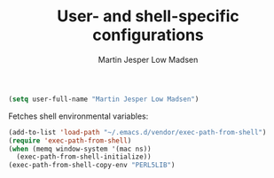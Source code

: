 #+TITLE: User- and shell-specific configurations
#+AUTHOR: Martin Jesper Low Madsen

#+begin_src emacs-lisp
  (setq user-full-name "Martin Jesper Low Madsen")
#+end_src

Fetches shell environmental variables:

#+begin_src emacs-lisp
  (add-to-list 'load-path "~/.emacs.d/vendor/exec-path-from-shell")
  (require 'exec-path-from-shell)
  (when (memq window-system '(mac ns))
    (exec-path-from-shell-initialize))
  (exec-path-from-shell-copy-env "PERL5LIB")
#+end_src


# mu4e-compose-signature
      # (concat
      #   "Best Regards,\n"
      #   "Martin Jesper Low Madsen\n")
